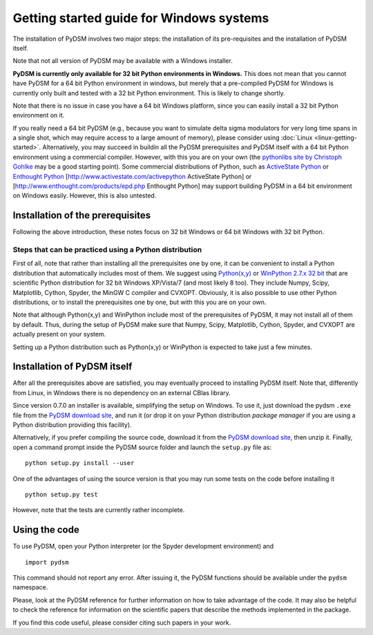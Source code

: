 Getting started guide for Windows systems
~~~~~~~~~~~~~~~~~~~~~~~~~~~~~~~~~~~~~~~~~

The installation of PyDSM involves two major steps: the installation of
its pre-requisites and the installation of PyDSM itself.

Note that not all version of PyDSM may be available with a Windows
installer.

**PyDSM is currently only available for 32 bit Python environments in
Windows.** This does not mean that you cannot have PyDSM for a 64 bit
Python environment in windows, but merely that a pre-compiled PyDSM
for Windows is currently only built and tested with a 32 bit Python
environment. This is likely to change shortly.

Note that there is no issue in case you have a 64 bit Windows
platform, since you can easily install a 32 bit Python environment on
it.

If you really need a 64 bit PyDSM (e.g., because you want to simulate
delta sigma modulators for very long time spans in a single shot,
which may require access to a large amount of memory), please consider
using :doc:`Linux <linux-getting-started>`. Alternatively, you may
succeed in buildin all the PyDSM prerequisites and PyDSM itself with a
64 bit Python environment using a commercial compiler. However, with
this you are on your own (the `pythonlibs site by Christoph Gohlke`_
may be a good starting point). Some commercial distributions of
Python, such as `ActiveState Python`_ or `Enthought Python`_
[http://www.activestate.com/activepython ActiveState Python] or
[http://www.enthought.com/products/epd.php Enthought Python] may
support building PyDSM in a 64 bit environment on Windows
easily. However, this is also untested.

Installation of the prerequisites
'''''''''''''''''''''''''''''''''

Following the above introduction, these notes focus on 32 bit Windows
or 64 bit Windows with 32 bit Python.

Steps that can be practiced using a Python distribution
```````````````````````````````````````````````````````

First of all, note that rather than installing all the prerequisites
one by one, it can be convenient to install a Python distribution that
automatically includes most of them. We suggest using `Python(x,y)`_
or `WinPython 2.7.x 32 bit`_ that are scientific Python distribution
for 32 bit Windows XP/Vista/7 (and most likely 8 too). They include
Numpy, Scipy, Matplotlib, Cython, Spyder, the MinGW C compiler and
CVXOPT. Obviously, it is also possible to use other Python
distributions, or to install the prerequisites one by one, but with
this you are on your own.

Note that although Python(x,y) and WinPython include most of the
prerequisites of PyDSM, it may not install all of them by
default. Thus, during the setup of PyDSM make sure that Numpy, Scipy,
Matplotlib, Cython, Spyder, and CVXOPT are actually present on your
system.

Setting up a Python distribution such as Python(x,y) or WinPython is
expected to take just a few minutes.


Installation of PyDSM itself
''''''''''''''''''''''''''''

After all the prerequisites above are satisfied, you may eventually
proceed to installing PyDSM itself. Note that, differently from Linux,
in Windows there is no dependency on an external CBlas library.

Since version 0.7.0 an installer is available, simplifying the setup
on Windows. To use it, just download the pydsm ``.exe`` file from the
`PyDSM download site`_, and run it (or drop it on your Python
distribution *package manager* if you are using a Python distribution
providing this facility).

Alternatively, if you prefer compiling the source code, download it
from the `PyDSM download site`_, then unzip it. Finally, open a
command prompt inside the PyDSM source folder and launch the
``setup.py`` file as::

   python setup.py install --user

One of the advantages of using the source version is that you may run
some tests on the code before installing it ::

   python setup.py test

However, note that the tests are currently rather incomplete.

Using the code
''''''''''''''

To use PyDSM, open your Python interpreter (or the Spyder development
environment) and
::

  import pydsm

This command should not report any error. After issuing it, the PyDSM
functions should be available under the ``pydsm`` namespace.

Please, look at the PyDSM reference for further information on how to
take advantage of the code. It may also be helpful to check the
reference for information on the scientific papers that describe the
methods implemented in the package.

If you find this code useful, please consider citing such papers
in your work.

.. _pythonlibs site by Christoph Gohlke :
   http://www.lfd.uci.edu/~gohlke/pythonlibs/
.. _ActiveState Python : http://www.activestate.com/activepython
.. _Enthought Python : http://www.enthought.com/products/epd.php
.. _Python(x,y) : http://code.google.com/p/pythonxy/
.. _WinPython 2.7.x 32 bit : http://code.google.com/p/winpython/
.. _PyDSM download site : http://code.google.com/p/pydsm/downloads/list
.. _Netlib archive of prebuilt ATLAS libraries for Windows :
   http://www.netlib.org/atlas/archives/windows/
.. _ATLAS sourceforge site : http://math-atlas.sourceforge.net/
